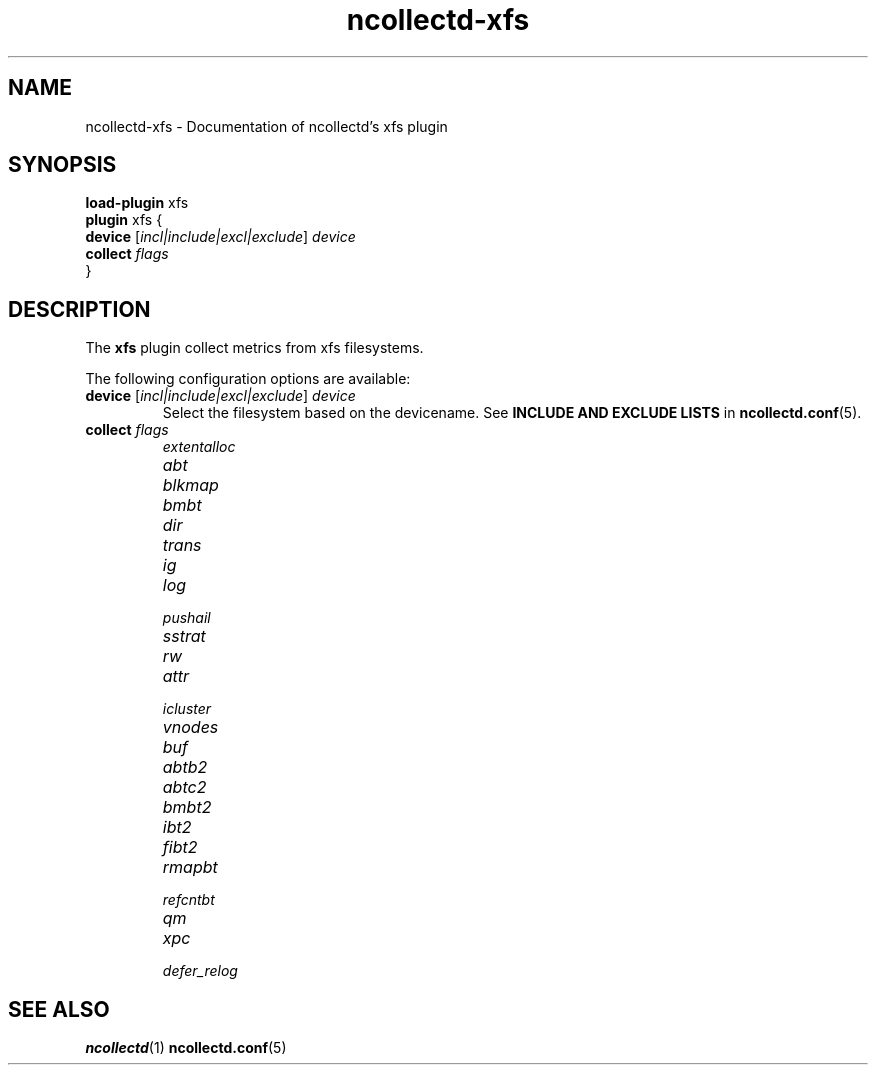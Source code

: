 .\" SPDX-License-Identifier: GPL-2.0-only
.TH ncollectd-xfs 5 "@NCOLLECTD_DATE@" "@NCOLLECTD_VERSION@" "ncollectd xfs man page"
.SH NAME
ncollectd-xfs \- Documentation of ncollectd's xfs plugin
.SH SYNOPSIS
\fBload-plugin\fP xfs
.br
\fBplugin\fP xfs {
    \fBdevice\fP [\fIincl|include|excl|exclude\fP] \fIdevice\fP
    \fBcollect\fP \fIflags\fP
.br
}
.SH DESCRIPTION
The \fBxfs\fP plugin collect metrics from xfs filesystems.
.PP
The following configuration options are available:
.TP
\fBdevice\fP [\fIincl|include|excl|exclude\fP] \fIdevice\fP
Select the filesystem based on the devicename.
See \fBINCLUDE AND EXCLUDE LISTS\fP in
.BR ncollectd.conf (5).
.TP
\fBcollect\fP \fIflags\fP
.RS
.TP
\fIextentalloc\fP
.TP
\fIabt\fP
.TP
\fIblkmap\fP
.TP
\fIbmbt\fP
.TP
\fIdir\fP
.TP
\fItrans\fP
.TP
\fIig\fP
.TP
\fIlog\fP
.TP
\fIpushail\fP
.TP
\fIsstrat\fP
.TP
\fIrw\fP
.TP
\fIattr\fP
.TP
\fIicluster\fP
.TP
\fIvnodes\fP
.TP
\fIbuf\fP
.TP
\fIabtb2\fP
.TP
\fIabtc2\fP
.TP
\fIbmbt2\fP
.TP
\fIibt2\fP
.TP
\fIfibt2\fP
.TP
\fIrmapbt\fP
.TP
\fIrefcntbt\fP
.TP
\fIqm\fP
.TP
\fIxpc\fP
.TP
\fIdefer_relog\fP
.RE
.SH "SEE ALSO"
.BR ncollectd (1)
.BR ncollectd.conf (5)
